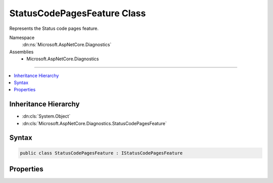 

StatusCodePagesFeature Class
============================






Represents the Status code pages feature.


Namespace
    :dn:ns:`Microsoft.AspNetCore.Diagnostics`
Assemblies
    * Microsoft.AspNetCore.Diagnostics

----

.. contents::
   :local:



Inheritance Hierarchy
---------------------


* :dn:cls:`System.Object`
* :dn:cls:`Microsoft.AspNetCore.Diagnostics.StatusCodePagesFeature`








Syntax
------

.. code-block:: csharp

    public class StatusCodePagesFeature : IStatusCodePagesFeature








.. dn:class:: Microsoft.AspNetCore.Diagnostics.StatusCodePagesFeature
    :hidden:

.. dn:class:: Microsoft.AspNetCore.Diagnostics.StatusCodePagesFeature

Properties
----------

.. dn:class:: Microsoft.AspNetCore.Diagnostics.StatusCodePagesFeature
    :noindex:
    :hidden:

    
    .. dn:property:: Microsoft.AspNetCore.Diagnostics.StatusCodePagesFeature.Enabled
    
        
        :rtype: System.Boolean
    
        
        .. code-block:: csharp
    
            public bool Enabled
            {
                get;
                set;
            }
    

